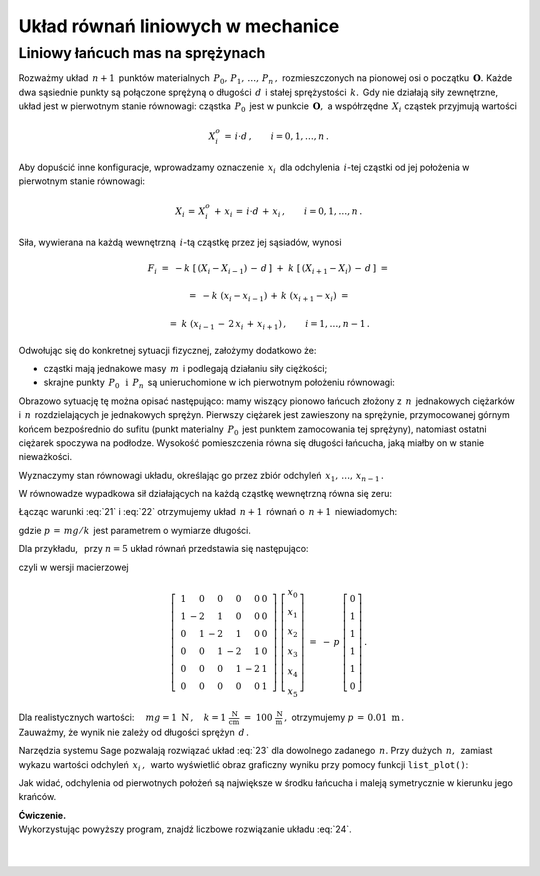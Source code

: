 .. -*- coding: utf-8 -*-

Układ równań liniowych w mechanice
----------------------------------

Liniowy łańcuch mas na sprężynach
~~~~~~~~~~~~~~~~~~~~~~~~~~~~~~~~~

Rozważmy układ :math:`\,n+1\,` punktów materialnych :math:`\,P_0,\,P_1,\,\ldots,\,P_n\,,\ `
rozmieszczonych na pionowej osi o początku :math:`\,\boldsymbol{O}.\ ` 
Każde dwa sąsiednie punkty są połączone sprężyną
o długości :math:`\,d\,` i stałej sprężystości :math:`\,k.\,`
Gdy nie działają siły zewnętrzne, układ jest w pierwotnym stanie równowagi:
cząstka :math:`\,P_0\,` jest w punkcie :math:`\,\boldsymbol{O},\ `
a współrzędne :math:`\,X_i\ ` cząstek przyjmują wartości
 
.. math::
   
   X_i^o\,=\,i\cdot d\,,\qquad i = 0,1,\ldots,n\,.

Aby dopuścić inne konfiguracje, wprowadzamy oznaczenie :math:`\,x_i\,`
dla odchylenia :math:`\,i`-tej cząstki od jej położenia w pierwotnym stanie równowagi:

.. math::

   X_i\,=\,X_i^o\,+\,x_i\,=\,i\cdot d\,+\,x_i\,,\qquad i = 0,1,\ldots,n\,.

Siła, wywierana na każdą wewnętrzną :math:`\,i`-tą cząstkę przez jej sąsiadów, wynosi

.. math::

   F_i\ =\ -k\ \left[\,\left(X_i-X_{i-1}\right)\,-\,d\,\right]\ +
         \ k\ \left[\,\left(X_{i+1}-X_i\right)\,-\,d\,\right]\ =
           
        =\ -k\ (x_i-x_{i-1})\,+\,k\ (x_{i+1}-x_i)\ =
         
        =\ k\ (x_{i-1}\,-\,2\,x_i\,+\,x_{i+1})\,,\qquad i = 1,\ldots,n-1\,.

.. Wyobraźmy sobie teraz, że

Odwołując się do konkretnej sytuacji fizycznej, założymy dodatkowo że:

* cząstki mają jednakowe masy :math:`\,m\,` i podlegają działaniu siły ciężkości;

* skrajne punkty :math:`\,P_0\ \,\text{i}\ \,P_n\,`
  są unieruchomione w ich pierwotnym położeniu równowagi:
  
  .. math::
     :label: 21
     
     X_0\,=\,0\,,\quad X_n\,=\,n\cdot d\,,
     \qquad\text{czyli}\qquad x_0 = x_n = 0\,;

Obrazowo sytuację tę można opisać następująco: mamy wiszący pionowo łańcuch złożony z :math:`\,n\,`
jednakowych ciężarków i :math:`\,n\,` rozdzielających je jednakowych sprężyn.
Pierwszy ciężarek jest zawieszony na sprężynie, przymocowanej górnym końcem bezpośrednio do sufitu
(punkt materialny :math:`\,P_0\,` jest punktem zamocowania tej sprężyny),
natomiast ostatni ciężarek spoczywa na podłodze. Wysokość pomieszczenia równa się długości łańcucha, 
jaką miałby on w stanie nieważkości.

Wyznaczymy stan równowagi układu, określając go przez zbiór
odchyleń :math:`\,x_1,\,\ldots,\,x_{n-1}\,.`

W równowadze wypadkowa sił działających na każdą cząstkę wewnętrzną równa się zeru:

.. math::
   :label: 22

   F_i\ =\ k\ (x_{i-1}\,-\,2\,x_i\,+\,x_{i+1})\ +\ mg\ =\ 0\,,
   \qquad i = 1,\ldots,n-1\,.

Łącząc warunki :eq:`21` i :eq:`22` otrzymujemy układ :math:`\,n+1\,` równań
o :math:`\,n+1\,` niewiadomych:

.. math::
   :label: 23

   \begin{cases}\ \ \begin{array}{l}
      x_0\,=\,0 \\
      x_{i-1}\,-\,2\,x_i\,+\,x_{i+1}\,=\,-\,p\,,\qquad i = 1,\ldots,n-1\,; \\
      x_n\,=\,0
   \end{array}\end{cases}

gdzie :math:`\ p\,=\,mg/k\,` jest parametrem o wymiarze długości.

Dla przykładu, :math:`\,` przy :math:`\ n=5\ ` układ równań przedstawia się następująco:

.. math::
   :label: 24

   \begin{cases}\ \ \begin{array}{l}
      x_0\,=\,0 \\
      x_0\,-\,2\,x_1\,+\,x_2\,=\,-\,p \\
      x_1\,-\,2\,x_2\,+\,x_3\,=\,-\,p \\
      x_2\,-\,2\,x_3\,+\,x_4\,=\,-\,p \\
      x_3\,-\,2\,x_4\,+\,x_5\,=\,-\,p \\
      x_5\,=\,0
   \end{array}\end{cases}

czyli w wersji macierzowej

.. math::

   \left[\ \begin{array}{rrrrrr}
      1 &  0 &  0 &  0 &  0 & 0 \\
      1 & -2 &  1 &  0 &  0 & 0 \\
      0 &  1 & -2 &  1 &  0 & 0 \\
      0 &  0 &  1 & -2 &  1 & 0 \\
      0 &  0 &  0 &  1 & -2 & 1 \\
      0 &  0 &  0 &  0 &  0 & 1
   \end{array}\ \right]\ 
   \left[\begin{array}{c}
      x_0 \\ x_1 \\ x_2 \\ x_3 \\ x_4 \\ x_5
   \end{array}\right]\ \ =\ \ -\,p\ 
   \left[\begin{array}{c}
      0 \\ 1 \\ 1 \\ 1 \\ 1 \\ 0
   \end{array}\right]\,.

Dla realistycznych wartości:
:math:`\quad mg = 1 \ \text{N}\,,
\quad k = 1\ \frac{\text{N}}{\text{cm}}\ =\ 100\ \frac{\text{N}}{\text{m}}\,,\ ` 
otrzymujemy :math:`\ p\,=\,0.01\ \text{m}\,.\\` 
Zauważmy, że wynik nie zależy od długości sprężyn :math:`\,d\,.`

Narzędzia systemu Sage pozwalają rozwiązać układ :eq:`23` dla dowolnego zadanego :math:`\,n.`
Przy dużych :math:`\,n,\,` zamiast wykazu wartości odchyleń :math:`\,x_i\,,\,`
warto wyświetlić obraz graficzny wyniku przy pomocy funkcji ``list_plot()``:

.. sagecellserver::  
   
   n = 50; p = 0.01
   
   L = matrix(RDF,n+1)
   L[0,0], L[-1,-1] = 1.0, 1.0
   for i in range(1,n): L[i,i-1], L[i,i], L[i,i+1] = 1.0, -2.0, 1.0
   
   f = -vector(RDF,(n+1)*[p])
   f[0], f[n] = 0.0, 0.0
   
   #print L\f
   list_plot(L\f, axes_labels=['$i$','$x_i$'], figsize=5)

Jak widać, odchylenia od pierwotnych położeń są największe w środku łańcucha
i maleją symetrycznie w kierunku jego krańców.

| **Ćwiczenie.** 
| Wykorzystując powyższy program, znajdź liczbowe rozwiązanie układu :eq:`24`.

:math:`\\ \\`























 



